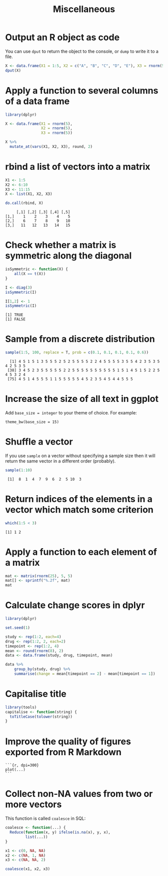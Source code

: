 #+HTML_HEAD: <link rel="stylesheet" type="text/css" href="../theme.css">

#+NAME: add-bars
#+BEGIN_SRC emacs-lisp :exports none :results output
  (load-file "../bars.el")
#+END_SRC
#+CALL: add-bars()

#+TITLE: Miscellaneous

* Output an R object as code

You can use ~dput~ to return the object to the console, or ~dump~ to write it to a file.

#+BEGIN_SRC R :exports both :results output
  X <- data.frame(X1 = 1:5, X2 = c("A", "B", "C", "D", "E"), X3 = rnorm(5))
  dput(X)
#+END_SRC

* Apply a function to several columns of a data frame

#+BEGIN_SRC R :results output :colnames yes :exports both :cache yes
  library(dplyr)

  X <- data.frame(X1 = rnorm(5),
                  X2 = rnorm(5),
                  X3 = rnorm(5))

  X %>%
    mutate_at(vars(X1, X2, X3), round, 2)
#+END_SRC

* rbind a list of vectors into a matrix

#+BEGIN_SRC R :results output :colnames yes :exports both :cache yes
  X1 <- 1:5
  X2 <- 6:10
  X3 <- 11:15
  X <- list(X1, X2, X3)

  do.call(rbind, X)
#+END_SRC

#+RESULTS[793e1dcb72a689f2238f806383cda90410e50644]:
:      [,1] [,2] [,3] [,4] [,5]
: [1,]    1    2    3    4    5
: [2,]    6    7    8    9   10
: [3,]   11   12   13   14   15

* Check whether a matrix is symmetric along the diagonal

#+BEGIN_SRC R :results output :exports both :cache yes
isSymmetric <- function(X) {
    all(X == t(X))
}

I <- diag(3)
isSymmetric(I)

I[1,2] <- 1
isSymmetric(I)
#+END_SRC

#+RESULTS[ac043a95ea40a63d5ae3f7d586925227c6e2742d]:
: [1] TRUE
: [1] FALSE
* Sample from a discrete distribution

#+BEGIN_SRC R :results output :exports both :cache yes
  sample(1:5, 100, replace = T, prob = c(0.1, 0.1, 0.1, 0.1, 0.6))
#+END_SRC

#+RESULTS[1ece79cb05eb10ab6752000f44d7868b2355d442]:
:   [1] 4 5 1 5 1 3 5 5 5 2 5 2 5 5 5 5 2 2 4 5 5 5 5 3 5 5 4 2 3 5 3 5 4 2 5 3 5
:  [38] 3 4 5 2 3 5 5 5 5 5 2 2 5 5 5 5 5 5 5 5 5 5 1 5 1 4 5 1 5 2 2 5 4 5 3 2 4
:  [75] 4 5 1 4 5 5 5 1 1 5 5 5 5 5 4 5 2 3 5 4 5 4 4 5 5 5
* Increase the size of all text in ggplot 

Add ~base_size = integer~ to your theme of choice. For example:

#+BEGIN_SRC
    theme_bw(base_size = 15)
#+END_SRC

* Shuffle a vector

If you use ~sample~ on a vector without specifying a sample size then it will return the same vector in a different order (probably).

#+BEGIN_SRC R :results output :exports both
    sample(1:10)
#+END_SRC

#+RESULTS:
:  [1]  8  1  4  7  9  6  2  5 10  3
* Return indices of the elements in a vector which match some criterion

#+BEGIN_SRC R :results output :exports both
    which(1:5 < 3)
#+END_SRC

#+RESULTS:
: [1] 1 2

* Apply a function to each element of a matrix

#+BEGIN_SRC R :results output :exports both
  mat <- matrix(rnorm(25), 5, 5)
  mat[] <- sprintf("%.2f", mat)
  mat
#+END_SRC

* Calculate change scores in dplyr

#+BEGIN_SRC R :exports both :colnames yes
  library(dplyr)

  set.seed(1)
  
  study <- rep(1:2, each=4)
  drug <- rep(1:2, 2, each=2)
  timepoint <- rep(1:2, 4)
  mean <- round(rnorm(8), 2)
  data <- data.frame(study, drug, timepoint, mean)

  data %>%
      group_by(study, drug) %>%
      summarise(change = mean[timepoint == 2] - mean[timepoint == 1])
#+END_SRC

* Capitalise title

#+BEGIN_SRC R
library(tools)
capitalise <- function(string) {
  toTitleCase(tolower(string))
}
#+END_SRC

* Improve the quality of figures exported from R Markdown

#+BEGIN_SRC
```{r, dpi=300}
plot(...)
```
#+END_SRC

* Collect non-NA values from two or more vectors

This function is called ~coalesce~ in SQL:

#+BEGIN_SRC R :exports both :results output
  coalesce <- function(...) {
    Reduce(function(x, y) ifelse(is.na(x), y, x),
           list(...))
  }

  x1 <- c(0, NA, NA)
  x2 <- c(NA, 1, NA)
  x3 <- c(NA, NA, 2)

  coalesce(x1, x2, x3)
#+END_SRC
